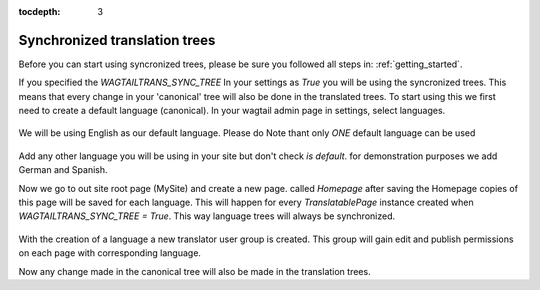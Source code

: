 :tocdepth: 3

.. _synchronized_trees:

Synchronized translation trees
******************************
Before you can start using syncronized trees, please be sure you followed all steps in: :ref:`getting_started`.

If you specified the `WAGTAILTRANS_SYNC_TREE` In your settings as `True` you will be using the syncronized trees.
This means that every change in your 'canonical' tree will also be done in the translated trees.
To start using this we first need to create a default language (canonical).
In your wagtail admin page in settings, select languages.

..  figure::  _static/create_language.png
    :align:   center

    We will be using English as our default language. Please do Note thant only *ONE* default language can be used

Add any other language you will be using in your site but don't check `is default`.
for demonstration purposes we add German and Spanish.

Now we go to out site root page (MySite) and create a new page. called `Homepage`
after saving the Homepage copies of this page will be saved for each language. This will happen for every
`TranslatablePage` instance created when `WAGTAILTRANS_SYNC_TREE = True`.
This way language trees will always be synchronized.

..  figure::  _static/created_homepage.png
    :align:   center

With the creation of a language a new translator user group is created. This group will gain
edit and publish permissions on each page with corresponding language.

Now any change made in the canonical tree will also be made in the translation trees.
